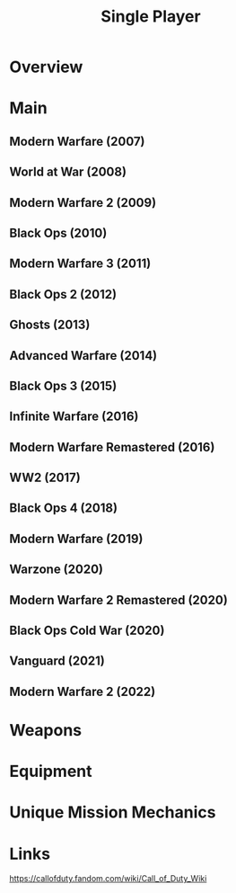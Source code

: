 #+TITLE: Single Player

* Overview

* Main
** Modern Warfare              (2007)
** World at War                (2008)
** Modern Warfare 2            (2009)
** Black Ops                   (2010)
** Modern Warfare 3            (2011)
** Black Ops 2                 (2012)
** Ghosts                      (2013)
** Advanced Warfare            (2014)
** Black Ops 3                 (2015)
** Infinite Warfare            (2016)
** Modern Warfare Remastered   (2016)
** WW2                         (2017)
** Black Ops 4                 (2018)
** Modern Warfare              (2019)
** Warzone                     (2020)
** Modern Warfare 2 Remastered (2020)
** Black Ops Cold War          (2020)
** Vanguard                    (2021)
** Modern Warfare 2            (2022)

* Weapons
* Equipment
* Unique Mission Mechanics

* Links
https://callofduty.fandom.com/wiki/Call_of_Duty_Wiki
